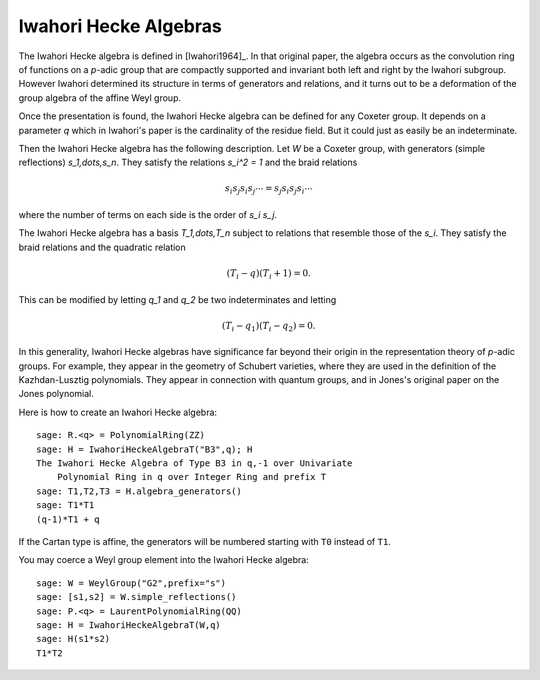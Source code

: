 ----------------------
Iwahori Hecke Algebras
----------------------

The Iwahori Hecke algebra is defined in [Iwahori1964]_. In that
original paper, the algebra occurs as the convolution ring of
functions on a `p`-adic group that are compactly supported and
invariant both left and right by the Iwahori subgroup. However Iwahori
determined its structure in terms of generators and relations, and it
turns out to be a deformation of the group algebra of the affine Weyl
group.

Once the presentation is found, the Iwahori Hecke algebra can be
defined for any Coxeter group. It depends on a parameter `q` which in
Iwahori's paper is the cardinality of the residue field. But it could
just as easily be an indeterminate.

Then the Iwahori Hecke algebra has the following description. Let
`W` be a Coxeter group, with generators (simple reflections)
`s_1,\dots,s_n`. They satisfy the relations `s_i^2 = 1` and the braid
relations

.. MATH::

    s_i s_j s_i s_j \cdots = s_j s_i s_j s_i \cdots

where the number of terms on each side is the order of `s_i s_j`.

The Iwahori Hecke algebra has a basis `T_1,\dots,T_n` subject to
relations that resemble those of the `s_i`. They satisfy the braid
relations and the quadratic relation

.. MATH::

    (T_i-q)(T_i+1) = 0.

This can be modified by letting `q_1` and `q_2` be two indeterminates
and letting

.. MATH::

    (T_i-q_1)(T_i-q_2) = 0.

In this generality, Iwahori Hecke algebras have significance far
beyond their origin in the representation theory of `p`-adic
groups. For example, they appear in the geometry of Schubert
varieties, where they are used in the definition of the
Kazhdan-Lusztig polynomials. They appear in connection with quantum
groups, and in Jones's original paper on the Jones polynomial.

Here is how to create an Iwahori Hecke algebra::

    sage: R.<q> = PolynomialRing(ZZ)
    sage: H = IwahoriHeckeAlgebraT("B3",q); H
    The Iwahori Hecke Algebra of Type B3 in q,-1 over Univariate
        Polynomial Ring in q over Integer Ring and prefix T
    sage: T1,T2,T3 = H.algebra_generators()
    sage: T1*T1
    (q-1)*T1 + q

If the Cartan type is affine, the generators will be numbered starting
with ``T0`` instead of ``T1``.

You may coerce a Weyl group element into the Iwahori Hecke algebra::

    sage: W = WeylGroup("G2",prefix="s")
    sage: [s1,s2] = W.simple_reflections()
    sage: P.<q> = LaurentPolynomialRing(QQ)
    sage: H = IwahoriHeckeAlgebraT(W,q)
    sage: H(s1*s2)
    T1*T2

